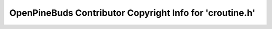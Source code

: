 =========================================================
OpenPineBuds Contributor Copyright Info for 'croutine.h'
=========================================================

